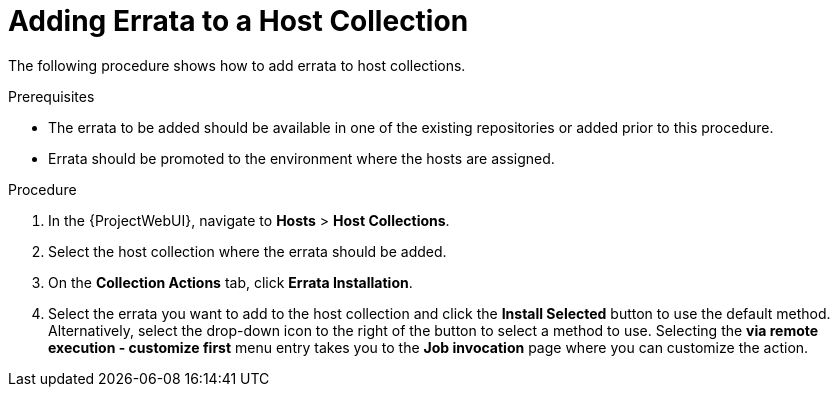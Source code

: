 [id="Adding_Errata_to_a_Host_Collection_{context}"]
= Adding Errata to a Host Collection

The following procedure shows how to add errata to host collections.

.Prerequisites
* The errata to be added should be available in one of the existing repositories or added prior to this procedure.
* Errata should be promoted to the environment where the hosts are assigned.

.Procedure
. In the {ProjectWebUI}, navigate to *Hosts* > *Host Collections*.
. Select the host collection where the errata should be added.
. On the *Collection Actions* tab, click *Errata Installation*.
. Select the errata you want to add to the host collection and click the *Install Selected* button to use the default method.
Alternatively, select the drop-down icon to the right of the button to select a method to use.
Selecting the *via remote execution - customize first* menu entry takes you to the *Job invocation* page where you can customize the action.
